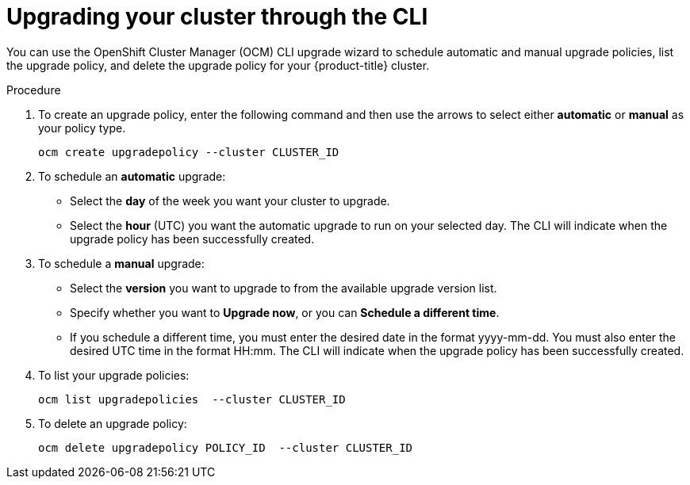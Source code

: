// Module included in the following assemblies:
//
// * assemblies/assembly-osd-upgrades.adoc

[id="proc-osd-upgrade-cli_{context}"]

= Upgrading your cluster through the CLI

[role="_abstract"]

You can use the OpenShift Cluster Manager (OCM) CLI upgrade wizard to schedule automatic and manual upgrade policies, list the upgrade policy, and delete the upgrade policy for your {product-title} cluster.


.Procedure

. To create an upgrade policy, enter the following command and then use the arrows to select either *automatic* or *manual* as your policy type.
+
----
ocm create upgradepolicy --cluster CLUSTER_ID
----


. To schedule an *automatic* upgrade:
+
- Select the *day* of the week you want your cluster to upgrade.
- Select the *hour* (UTC) you want the automatic upgrade to run on your selected day. The CLI will indicate when the upgrade policy has been successfully created.

. To schedule a *manual* upgrade:
+
- Select the *version* you want to upgrade to from the available upgrade version list.
- Specify whether you want to *Upgrade now*, or you can *Schedule a different time*.
- If you schedule a different time, you must enter the desired date in the format yyyy-mm-dd. You must also enter the desired UTC time in the format HH:mm. The CLI will indicate when the upgrade policy has been successfully created.


. To list your upgrade policies:
+
----
ocm list upgradepolicies  --cluster CLUSTER_ID
----

. To delete an upgrade policy:
+
----
ocm delete upgradepolicy POLICY_ID  --cluster CLUSTER_ID
----
